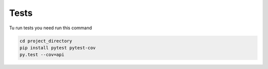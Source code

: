 =====
Tests
=====


Tu run tests you need run this command

.. code-block:: bash

    cd project_directory
    pip install pytest pytest-cov
    py.test --cov=api
